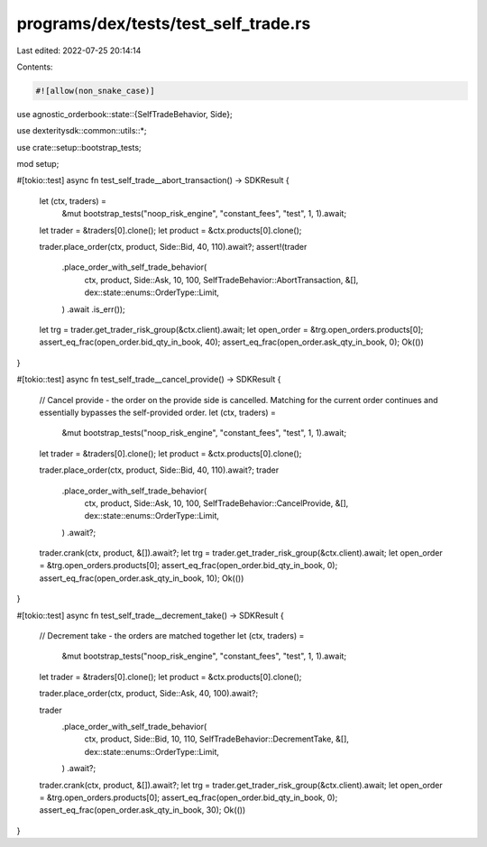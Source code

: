 programs/dex/tests/test_self_trade.rs
=====================================

Last edited: 2022-07-25 20:14:14

Contents:

.. code-block:: rs

    #![allow(non_snake_case)]

use agnostic_orderbook::state::{SelfTradeBehavior, Side};

use dexteritysdk::common::utils::*;

use crate::setup::bootstrap_tests;

mod setup;

#[tokio::test]
async fn test_self_trade__abort_transaction() -> SDKResult {
    let (ctx, traders) =
        &mut bootstrap_tests("noop_risk_engine", "constant_fees", "test", 1, 1).await;
    let trader = &traders[0].clone();
    let product = &ctx.products[0].clone();

    trader.place_order(ctx, product, Side::Bid, 40, 110).await?;
    assert!(trader
        .place_order_with_self_trade_behavior(
            ctx,
            product,
            Side::Ask,
            10,
            100,
            SelfTradeBehavior::AbortTransaction,
            &[],
            dex::state::enums::OrderType::Limit,
        )
        .await
        .is_err());

    let trg = trader.get_trader_risk_group(&ctx.client).await;
    let open_order = &trg.open_orders.products[0];
    assert_eq_frac(open_order.bid_qty_in_book, 40);
    assert_eq_frac(open_order.ask_qty_in_book, 0);
    Ok(())
}

#[tokio::test]
async fn test_self_trade__cancel_provide() -> SDKResult {
    // Cancel provide - the order on the provide side is cancelled. Matching for the current order continues and essentially bypasses the self-provided order.
    let (ctx, traders) =
        &mut bootstrap_tests("noop_risk_engine", "constant_fees", "test", 1, 1).await;
    let trader = &traders[0].clone();
    let product = &ctx.products[0].clone();

    trader.place_order(ctx, product, Side::Bid, 40, 110).await?;
    trader
        .place_order_with_self_trade_behavior(
            ctx,
            product,
            Side::Ask,
            10,
            100,
            SelfTradeBehavior::CancelProvide,
            &[],
            dex::state::enums::OrderType::Limit,
        )
        .await?;
    trader.crank(ctx, product, &[]).await?;
    let trg = trader.get_trader_risk_group(&ctx.client).await;
    let open_order = &trg.open_orders.products[0];
    assert_eq_frac(open_order.bid_qty_in_book, 0);
    assert_eq_frac(open_order.ask_qty_in_book, 10);
    Ok(())
}

#[tokio::test]
async fn test_self_trade__decrement_take() -> SDKResult {
    // Decrement take - the orders are matched together
    let (ctx, traders) =
        &mut bootstrap_tests("noop_risk_engine", "constant_fees", "test", 1, 1).await;
    let trader = &traders[0].clone();
    let product = &ctx.products[0].clone();

    trader.place_order(ctx, product, Side::Ask, 40, 100).await?;

    trader
        .place_order_with_self_trade_behavior(
            ctx,
            product,
            Side::Bid,
            10,
            110,
            SelfTradeBehavior::DecrementTake,
            &[],
            dex::state::enums::OrderType::Limit,
        )
        .await?;
    trader.crank(ctx, product, &[]).await?;
    let trg = trader.get_trader_risk_group(&ctx.client).await;
    let open_order = &trg.open_orders.products[0];
    assert_eq_frac(open_order.bid_qty_in_book, 0);
    assert_eq_frac(open_order.ask_qty_in_book, 30);
    Ok(())
}


